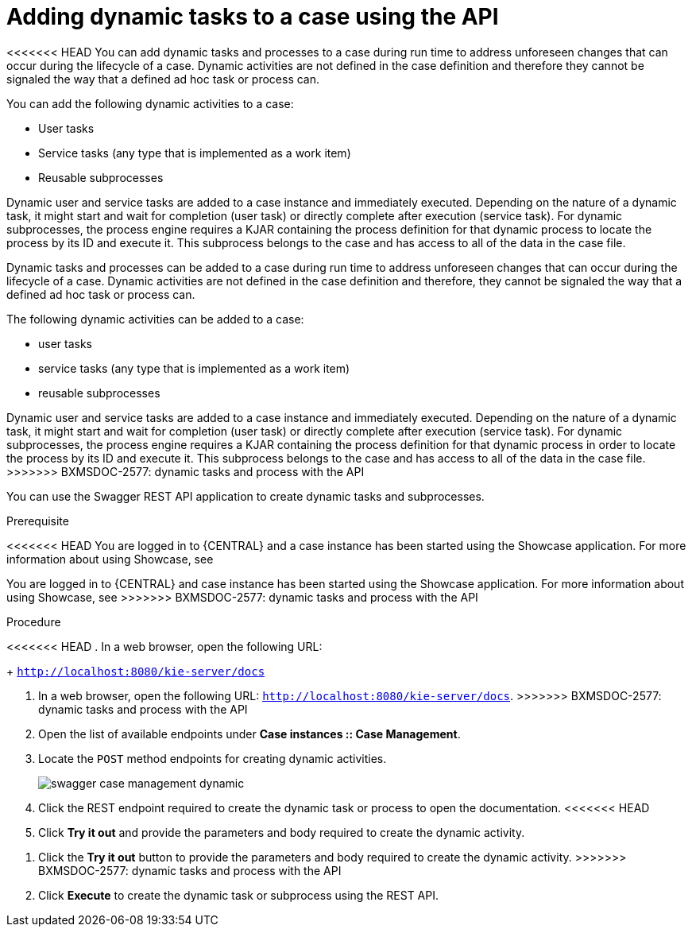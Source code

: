[id='case-management-adding-dynamic-tasks-using-API-proc']
= Adding dynamic tasks to a case using the API

<<<<<<< HEAD
You can add dynamic tasks and processes to a case during run time to address unforeseen changes that can occur during the lifecycle of a case. Dynamic activities are not defined in the case definition and therefore they cannot be signaled the way that a defined ad hoc task or process can.

You can add the following dynamic activities to a case:

* User tasks
* Service tasks (any type that is implemented as a work item)
* Reusable subprocesses 

Dynamic user and service tasks are added to a case instance and immediately executed. Depending on the nature of a dynamic task, it might start and wait for completion (user task) or directly complete after execution (service task). For dynamic subprocesses, the process engine requires a KJAR containing the process definition for that dynamic process to locate the process by its ID and execute it. This subprocess belongs to the case and has access to all of the data in the case file.
=======
Dynamic tasks and processes can be added to a case during run time to address unforeseen changes that can occur during the lifecycle of a case. Dynamic activities are not defined in the case definition and therefore, they cannot be signaled the way that a defined ad hoc task or process can.

The following dynamic activities can be added to a case:

* user tasks
* service tasks (any type that is implemented as a work item)
* reusable subprocesses 

Dynamic user and service tasks are added to a case instance and immediately executed. Depending on the nature of a dynamic task, it might start and wait for completion (user task) or directly complete after execution (service task). For dynamic subprocesses, the process engine requires a KJAR containing the process definition for that dynamic process in order to locate the process by its ID and execute it. This subprocess belongs to the case and has access to all of the data in the case file.
>>>>>>> BXMSDOC-2577: dynamic tasks and process with the API

You can use the Swagger REST API application to create dynamic tasks and subprocesses.

.Prerequisite 
<<<<<<< HEAD
You are logged in to {CENTRAL} and a case instance has been started using the Showcase application. For more information about using Showcase, see 
=======
You are logged in to {CENTRAL} and case instance has been started using the Showcase application. For more information about using Showcase, see 
>>>>>>> BXMSDOC-2577: dynamic tasks and process with the API
ifeval::["{context}" == "case-management-design"]
xref:case-management-showcase-application-con-case-management-design[Case management Showcase application].
endif::[]

.Procedure 
<<<<<<< HEAD
. In a web browser, open the following URL: 
+
`http://localhost:8080/kie-server/docs`
=======
. In a web browser, open the following URL: `http://localhost:8080/kie-server/docs`.
>>>>>>> BXMSDOC-2577: dynamic tasks and process with the API
. Open the list of available endpoints under *Case instances :: Case Management*.
. Locate the `POST` method endpoints for creating dynamic activities.
+
image::swagger-case-management-dynamic.png[]
. Click the REST endpoint required to create the dynamic task or process to open the documentation.
<<<<<<< HEAD
. Click *Try it out* and provide the parameters and body required to create the dynamic activity.
=======
. Click the *Try it out* button to provide the parameters and body required to create the dynamic activity.
>>>>>>> BXMSDOC-2577: dynamic tasks and process with the API
. Click *Execute* to create the dynamic task or subprocess using the REST API. 
